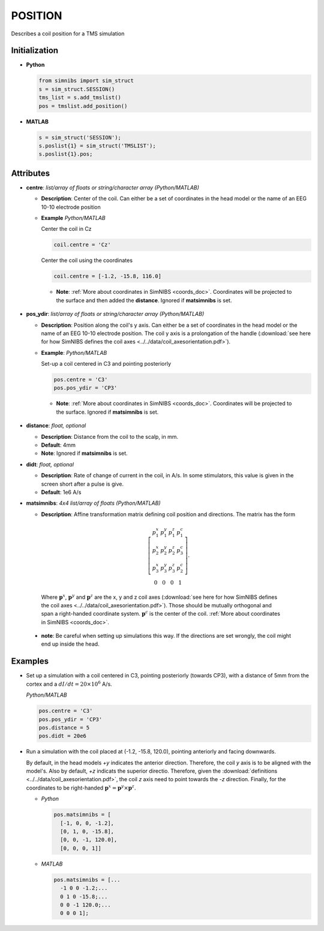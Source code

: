 .. _position_doc:

POSITION
========

Describes a coil position for a TMS simulation

Initialization
---------------

* **Python**

  .. code-block:: python

     from simnibs import sim_struct
     s = sim_struct.SESSION()
     tms_list = s.add_tmslist()
     pos = tmslist.add_position()

  \

* **MATLAB**

  .. code-block:: matlab

     s = sim_struct('SESSION');
     s.poslist{1} = sim_struct('TMSLIST');
     s.poslist{1}.pos;

  \

Attributes
----------

* **centre**: *list/array of floats or string/character array (Python/MATLAB)*
  
  * **Description**: Center of the coil. Can either be a set of coordinates in the head model or the name of an EEG 10-10 electrode position
  * **Example** *Python/MATLAB*

    Center the coil in Cz

    .. code-block:: python

       coil.centre = 'Cz'

    \

    Center the coil using the coordinates

    .. code-block:: python

       coil.centre = [-1.2, -15.8, 116.0]

    \

   * **Note**: :ref:`More about coordinates in SimNIBS <coords_doc>`. Coordinates will be projected to the surface and then added the **distance**. Ignored if **matsimnibs** is set.

* **pos_ydir**: *list/array of floats or string/character array (Python/MATLAB)*

  * **Description**: Position along the coil's y axis. Can either be a set of coordinates in the head model or the name of an EEG 10-10 electrode position. The coil y axis is a prolongation of the handle (:download:`see here for how SimNIBS defines the coil axes <../../data/coil_axesorientation.pdf>`).

  * **Example**: *Python/MATLAB*

    Set-up a coil centered in C3 and pointing posteriorly

    .. code-block:: python

       pos.centre = 'C3'
       pos.pos_ydir = 'CP3'

    \

   * **Note**: :ref:`More about coordinates in SimNIBS <coords_doc>`. Coordinates will be projected to the surface. Ignored if **matsimnibs** is set.

* **distance**: *float, optional*

  * **Description**: Distance from the coil to the scalp, in mm.
  * **Default**: 4mm
  * **Note**: Ignored if **matsimnibs** is set.

* **didt**: *float, optional*

  * **Description**: Rate of change of current in the coil, in A/s. In some stimulators, this value is given in the screen short after a pulse is give.
  * **Default**: 1e6 A/s


* **matsimnibs**: *4x4 list/array of floats (Python/MATLAB)*

  * **Description**: Affine transformation matrix defining coil position and directions. The matrix has the form

  .. math::

     \left[\begin{array}{cccc}
     p^x_1 & p^y_1 & p^z_1 & p^c_1\\
     p^x_2 & p^y_2 & p^z_2 & p^c_3\\
     p^x_3 & p^y_3 & p^z_3 & p^c_2\\
     0 & 0 & 0 & 1
     \end{array}\right].

\

    Where :math:`\mathbf{p}^x`, :math:`\mathbf{p}^y` and :math:`\mathbf{p}^z` are the x, y and z coil axes (:download:`see here for how SimNIBS defines the coil axes <../../data/coil_axesorientation.pdf>`). Those should be mutually orthogonal and span a right-handed coordinate system. :math:`\mathbf{p}^c` is the center of the coil. :ref:`More about coordinates in SimNIBS <coords_doc>`.

  * **note**: Be careful when setting up simulations this way. If the directions are set
    wrongly, the coil might end up inside the head.


Examples
--------

* Set up a simulation with a coil centered in C3, pointing posteriorly (towards CP3), with a distance of 5mm from the cortex and a :math:`dI/dt = 20 \times 10^6` A/s.
  
  *Python/MATLAB*

  .. code-block:: python

     pos.centre = 'C3'
     pos.pos_ydir = 'CP3'
     pos.distance = 5
     pos.didt = 20e6

  \


* Run a simulation with the coil placed at (-1.2, -15.8, 120.0), pointing anteriorly and facing downwards.
  
  By default, in the head models *+y* indicates the anterior direction. Therefore, the coil *y* axis is to be aligned with the model's. Also by default, *+z* indicats the superior directio. Therefore, given the :download:`definitions <../../data/coil_axesorientation.pdf>`, the coil *z* axis need to point towards the *-z* direction. Finally, for the coordinates to be right-handed :math:`\mathbf{p}^x = \mathbf{p}^y \times  \mathbf{p}^z`.

  * *Python*

    .. code-block:: python

       pos.matsimnibs = [
         [-1, 0, 0, -1.2],
         [0, 1, 0, -15.8],
         [0, 0, -1, 120.0],
         [0, 0, 0, 1]]

    \

  * *MATLAB*

    .. code-block:: matlab

       pos.matsimnibs = [...
         -1 0 0 -1.2;...
         0 1 0 -15.8;...
         0 0 -1 120.0;...
         0 0 0 1];

    \

